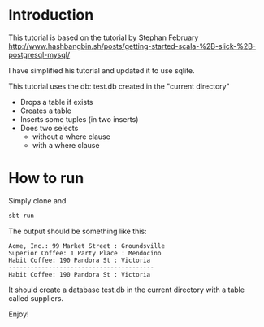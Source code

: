* Introduction

This tutorial is based  on the tutorial by Stephan February [[http://www.hashbangbin.sh/posts/getting-started-scala-%2B-slick-%2B-postgresql-mysql/]]

I have simplified his tutorial and updated it to use sqlite.

This tutorial uses the db: test.db created in the "current directory"

- Drops a table if exists
- Creates a table
- Inserts some tuples (in two inserts)
- Does two selects
  - without a where clause
  - with a where clause


* How to run


Simply clone and

#+BEGIN_SRC bash
sbt run
#+END_SRC

The output should be something like this:

#+BEGIN_EXAMPLE
Acme, Inc.: 99 Market Street : Groundsville
Superior Coffee: 1 Party Place : Mendocino
Habit Coffee: 190 Pandora St : Victoria
----------------------------------------
Habit Coffee: 190 Pandora St : Victoria
#+END_EXAMPLE

It should create a database test.db in the current directory with a table called suppliers.

Enjoy!


